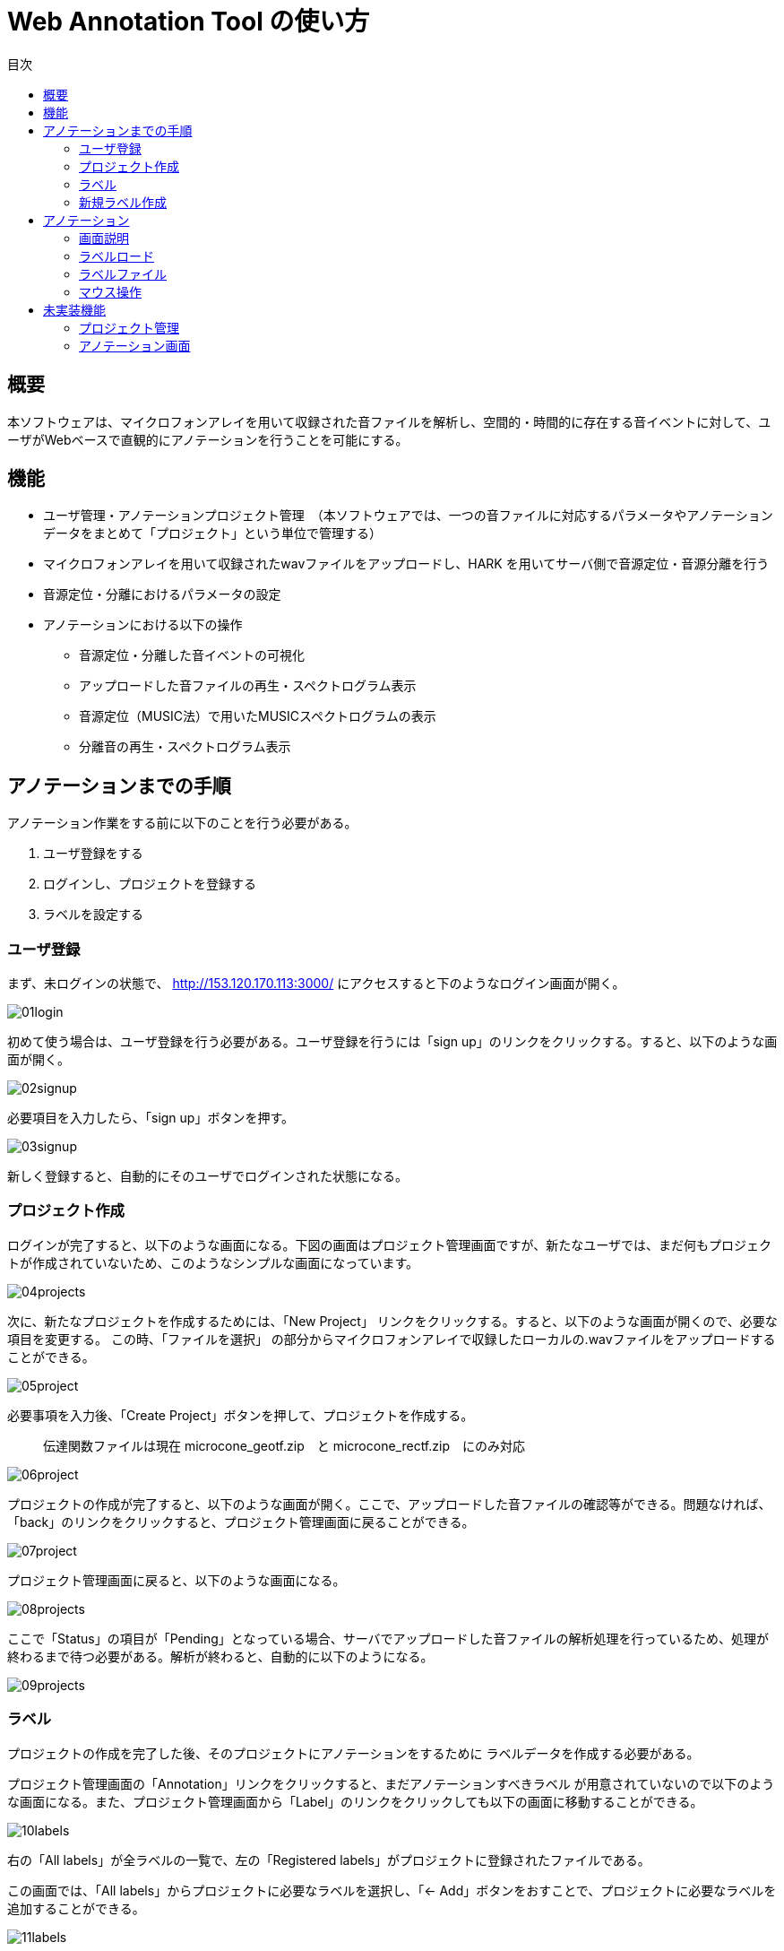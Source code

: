 :imagesdir: 
:backend: html5
:doctype: book
:idprefix: id
:toc: left
:toc-title: 目次


= Web Annotation Tool の使い方

== 概要

本ソフトウェアは、マイクロフォンアレイを用いて収録された音ファイルを解析し、空間的・時間的に存在する音イベントに対して、ユーザがWebベースで直観的にアノテーションを行うことを可能にする。


== 機能


* ユーザ管理・アノテーションプロジェクト管理　（本ソフトウェアでは、一つの音ファイルに対応するパラメータやアノテーションデータをまとめて「プロジェクト」という単位で管理する）

* マイクロフォンアレイを用いて収録されたwavファイルをアップロードし、HARK を用いてサーバ側で音源定位・音源分離を行う

* 音源定位・分離におけるパラメータの設定

* アノテーションにおける以下の操作
** 音源定位・分離した音イベントの可視化
** アップロードした音ファイルの再生・スペクトログラム表示
** 音源定位（MUSIC法）で用いたMUSICスペクトログラムの表示
** 分離音の再生・スペクトログラム表示



== アノテーションまでの手順
アノテーション作業をする前に以下のことを行う必要がある。

. ユーザ登録をする
. ログインし、プロジェクトを登録する
. ラベルを設定する

### ユーザ登録
まず、未ログインの状態で、
http://153.120.170.113:3000/
にアクセスすると下のようなログイン画面が開く。

image::images/01login.png[]

初めて使う場合は、ユーザ登録を行う必要がある。ユーザ登録を行うには「sign up」のリンクをクリックする。すると、以下のような画面が開く。

image::images/02signup.png[]

必要項目を入力したら、「sign up」ボタンを押す。

image::images/03signup.png[]

新しく登録すると、自動的にそのユーザでログインされた状態になる。

=== プロジェクト作成

ログインが完了すると、以下のような画面になる。下図の画面はプロジェクト管理画面ですが、新たなユーザでは、まだ何もプロジェクトが作成されていないため、このようなシンプルな画面になっています。

image::images/04projects.png[]

次に、新たなプロジェクトを作成するためには、「New Project」
リンクをクリックする。すると、以下のような画面が開くので、必要な項目を変更する。
この時、「ファイルを選択」
の部分からマイクロフォンアレイで収録したローカルの.wavファイルをアップロードすることができる。

image::images/05project.png[]

必要事項を入力後、「Create Project」ボタンを押して、プロジェクトを作成する。

[quote]
____
伝達関数ファイルは現在
microcone_geotf.zip　と
microcone_rectf.zip　にのみ対応
____


image::images/06project.png[]

プロジェクトの作成が完了すると、以下のような画面が開く。ここで、アップロードした音ファイルの確認等ができる。問題なければ、「back」のリンクをクリックすると、プロジェクト管理画面に戻ることができる。

image::images/07project.png[]

プロジェクト管理画面に戻ると、以下のような画面になる。

image::images/08projects.png[]

ここで「Status」の項目が「Pending」となっている場合、サーバでアップロードした音ファイルの解析処理を行っているため、処理が終わるまで待つ必要がある。解析が終わると、自動的に以下のようになる。

image::images/09projects.png[]

=== ラベル

プロジェクトの作成を完了した後、そのプロジェクトにアノテーションをするために
ラベルデータを作成する必要がある。

プロジェクト管理画面の「Annotation」リンクをクリックすると、まだアノテーションすべきラベル
が用意されていないので以下のような画面になる。また、プロジェクト管理画面から「Label」のリンクをクリックしても以下の画面に移動することができる。

image::images/10labels.png[]

右の「All labels」が全ラベルの一覧で、左の「Registered labels」がプロジェクトに登録されたファイルである。

この画面では、「All labels」からプロジェクトに必要なラベルを選択し、「<- Add」ボタンをおすことで、プロジェクトに必要なラベルを追加することができる。

image::images/11labels.png[]

上図の状態で「<- add」ボタンを押すと以下のようになることが確認できる。

image::images/12labels.png[]

逆に、一度登録したものを削除したい場合は、以下のように、
左の「Registered labels」から削除したいものを選択し、「-> Delete」ボタンを押します。

image::images/13labels.png[]

上図の状態で「-> Delete」ボタンを押すと以下のようになることが確認できる。

image::images/14labels.png[]

### 新規ラベル作成

新たにラベルを作成するにはラベル編集画面から、「New Label」をクリックすると、以下のようなラベル新規作成画面が新たなタブとして開くので、必要な情報を入力し、「Create labels」ボタンをクリックする。

image::images/15label.png[]

ラベルの作成が成功すると以下のような表示になる。

image::images/16label.png[]

ラベルの新規作成後、ラベル登録画面を開いたままの場合、ブラウザの更新を行う必要がある。

元のタブに戻り、更新を行うと以下のように新たにラベルが追加されていることがわかる。

image::images/18labels.png[]

ラベル登録後は、「back」のリンクをクリックすることで、プロジェクト管理画面に戻ることができる。


== アノテーション
ラベル登録後、プロジェクト管理画面から、「Annotation」をクリックすると、以下のようなアノテーション画面になる。

image::images/03annotation.png[]

### 画面説明

. stop : 再生中の音を停止する。
. play : 音を最初から再生する。
. resume :　音を停止した場所から再生する。
. clear label :　ラベルをすべて削除する。
. save label :ラベルファイル(.csv)をダウンロードする。
. このプロジェクトに登録されているラベル：
アノテーションするラベルを選択する。＊の色が、アノテーション画面のラベルの色と対応している。
. アノテーション画面：
縦軸：角度、横軸時間のタイムラインを表示している。
. 音イベント：各音イベントはこのように表示される。ここをクリックすることでアノテーションを行う。
. 音ファイル確認画面：元の音ファイルのスペクトログラムと現在の再生位置の表示をする。
. 分離音：選択した音イベントの詳細、分離音の再生、スペクトログラム表示を行う。

[quote]
____
その他のボタンはテスト用です。一部は消えるかもしれません
____

=== ラベルロード
ローカルに保存されたラベルファイル(.csv)をロードする場合は以下の手順
. 「clear label」ボタンを押し、現在編集中のラベルをすべてクリアする。
. ダウンロードしたラベルを画面にドラッグアンドドロップする。


[quote]
____
いちいちクリアしなくてもいいようにするかもしれません。また、サーバ側にラベルは現在保存されないので、ブラウザを閉じたり、更新したりすると、アノテーション情報が消えるので注意してください
____

=== ラベルファイル
以下のフォーマットのcsv

ラベルファイル形式
----------------
音イベントID,ラベル,時刻,方向,分離音ID,アノテーション済みフラグ（注：自動アノテーション時に使う）
----------------

注意事項

. 各行はソートされていない
. 時刻の単位は「秒」
. 方向は0-1で正規化「０＝１８０度、１＝－１８０度」
. 分離音IDは分離音のファイル名sep_?.wavと一致



=== マウス操作
以下の操作はアノテーション画面内でのみ可能。

* 左クリック：音イベントの選択（これにより選択した音イベントの詳細が⑩に表示される）
* 右クリック：現在選択されているラベルをアノテーションする。
* 中クリック：アノテーション済みかどうかのフラグを立てる。
（注：自動アノテーション時に使う）
* CTRLキー＋中クリック（ドラッグ＆ドロップ）：範囲内のラベルの一括アノテーション（注：テスト機能）

以下の操作は音イベントの定位情報（時空間的情報）を編集するので注意。

* CTRLキー＋左クリック（ドラッグ＆ドロップ）：新たな音イベントの作成
* CTRLキー＋右クリック：音イベントの削除

== 未実装機能

=== プロジェクト管理
* アノテーション情報のサーバ側への保存
* ユーザ間でのプロジェクトの共有
* プロジェクト間での音ファイル共有
* 伝達関数ファイルアップロード
* 分離音の一括DL

=== アノテーション画面

* undo/redo
* ラベルファイルの構造化


